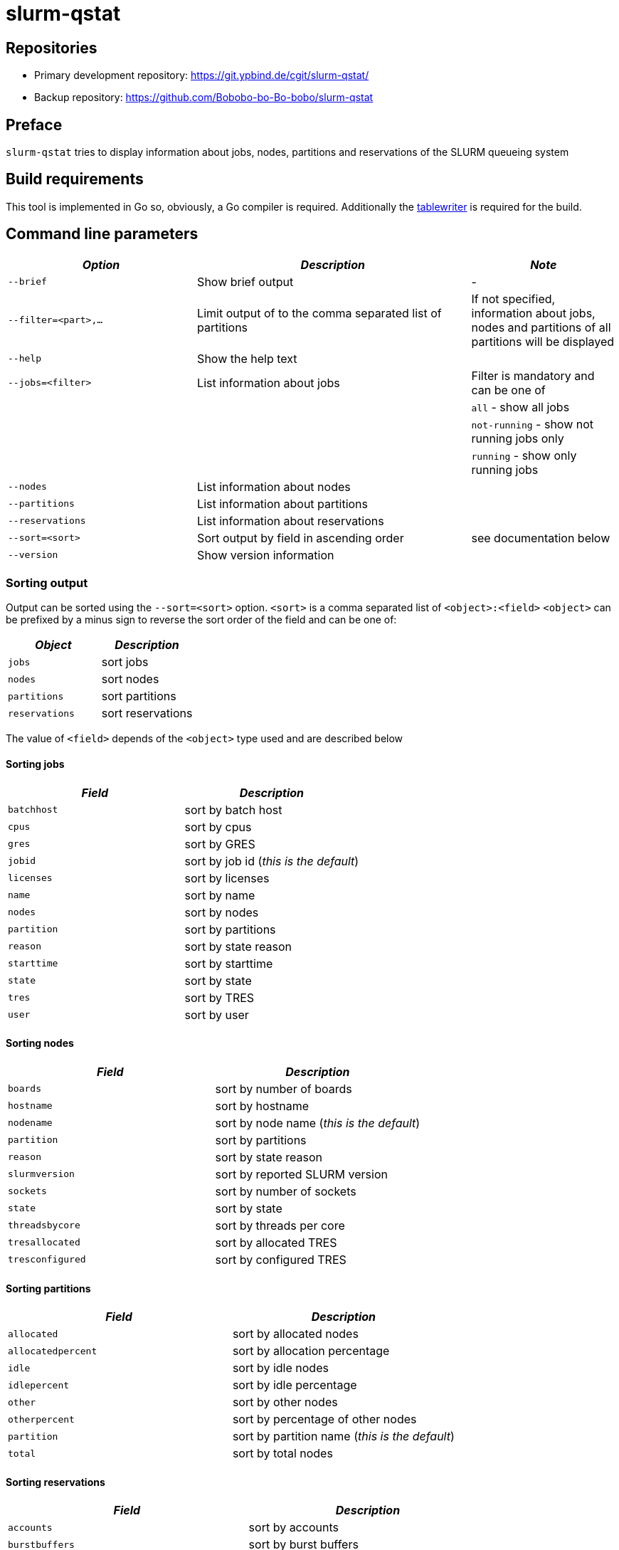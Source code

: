 = slurm-qstat
:stylesheet: asciidoc.css

== Repositories

* Primary development repository: https://git.ypbind.de/cgit/slurm-qstat/
* Backup repository: https://github.com/Bobobo-bo-Bo-bobo/slurm-qstat

== Preface

`slurm-qstat` tries to display information about jobs, nodes, partitions and reservations of the SLURM queueing system

== Build requirements

This tool is implemented in Go so, obviously, a Go compiler is required. Additionally the https://github.com/olekukonko/tablewriter[tablewriter] is required for the build.

== Command line parameters

[width="100%",cols="<31%,<45%,<24%",options="header",]
|===
|_Option_ |_Description_ |_Note_
|`--brief` |Show brief output |-
|`--filter=<part>,...` |Limit output of to the comma separated list of partitions |If not specified, information about jobs, nodes and partitions of all partitions will be displayed
|`--help` |Show the help text |
|`--jobs=<filter>` |List information about jobs |Filter is mandatory and can be one of
| | |`all` - show all jobs
| | |`not-running` - show not running jobs only
| | |`running` - show only running jobs
|`--nodes` |List information about nodes |
|`--partitions` |List information about partitions |
|`--reservations` |List information about reservations |
|`--sort=<sort>` |Sort output by field in ascending order |see documentation below
|`--version` |Show version information |
|===

=== Sorting output

Output can be sorted using the `--sort=<sort>` option. `<sort>` is a comma separated list of `<object>:<field>` `<object>` can be prefixed by a minus sign to reverse the sort order of the field and can be one of:

[cols="<,<",options="header",]
|===
|_Object_ |_Description_
|`jobs` |sort jobs
|`nodes` |sort nodes
|`partitions` |sort partitions
|`reservations` |sort reservations
|===

The value of `<field>` depends of the `<object>` type used and are described below

==== Sorting jobs

[cols="<,<",options="header",]
|===
|_Field_ |_Description_
|`batchhost` |sort by batch host
|`cpus` |sort by cpus
|`gres` |sort by GRES
|`jobid` |sort by job id (_this is the default_)
|`licenses` |sort by licenses
|`name` |sort by name
|`nodes` |sort by nodes
|`partition` |sort by partitions
|`reason` |sort by state reason
|`starttime` |sort by starttime
|`state` |sort by state
|`tres` |sort by TRES
|`user` |sort by user
|===

==== Sorting nodes

[cols="<,<",options="header",]
|===
|_Field_ |_Description_
|`boards` |sort by number of boards
|`hostname` |sort by hostname
|`nodename` |sort by node name (_this is the default_)
|`partition` |sort by partitions
|`reason` |sort by state reason
|`slurmversion` |sort by reported SLURM version
|`sockets` |sort by number of sockets
|`state` |sort by state
|`threadsbycore` |sort by threads per core
|`tresallocated` |sort by allocated TRES
|`tresconfigured` |sort by configured TRES
|===

==== Sorting partitions

[cols="<,<",options="header",]
|===
|_Field_ |_Description_
|`allocated` |sort by allocated nodes
|`allocatedpercent` |sort by allocation percentage
|`idle` |sort by idle nodes
|`idlepercent` |sort by idle percentage
|`other` |sort by other nodes
|`otherpercent` |sort by percentage of other nodes
|`partition` |sort by partition name (_this is the default_)
|`total` |sort by total nodes
|===

==== Sorting reservations

[cols="<,<",options="header",]
|===
|_Field_ |_Description_
|`accounts` |sort by accounts
|`burstbuffers` |sort by burst buffers
|`corecount` |sort by core count
|`duration` |sort by duration
|`end time` |sort by end time
|`features` |sort by features
|`flags` |sort by flags
|`licenses` |sort by licenses
|`name` |sort by reservation name (_this is the default_)
|`nodecount` |sort by node count
|`nodes` |sort by nodes
|`partition` |sort by partition
|`starttime` |sort by start time
|`state` |sort by state
|`tres` |sort by TRES
|`users` |sort by users
|`watts` |sort by watts
|===

== Licenses

=== slurm-qstat

....
Copyright (C) 2021 by Andreas Maus

This program is free software: you can redistribute it and/or modify
it under the terms of the GNU General Public License as published by
the Free Software Foundation, either version 3 of the License, or
(at your option) any later version.

This program is distributed in the hope that it will be useful,
but WITHOUT ANY WARRANTY; without even the implied warranty of
MERCHANTABILITY or FITNESS FOR A PARTICULAR PURPOSE.  See the
GNU General Public License for more details.

You should have received a copy of the GNU General Public License
along with this program.  If not, see <https://www.gnu.org/licenses/>.
....

=== tablewriter (https://github.com/olekukonko/tablewriter)

....
Copyright (C) 2014 by Oleku Konko

Permission is hereby granted, free of charge, to any person obtaining a copy
of this software and associated documentation files (the "Software"), to deal
in the Software without restriction, including without limitation the rights
to use, copy, modify, merge, publish, distribute, sublicense, and/or sell
copies of the Software, and to permit persons to whom the Software is
furnished to do so, subject to the following conditions:

The above copyright notice and this permission notice shall be included in
all copies or substantial portions of the Software.

THE SOFTWARE IS PROVIDED "AS IS", WITHOUT WARRANTY OF ANY KIND, EXPRESS OR
IMPLIED, INCLUDING BUT NOT LIMITED TO THE WARRANTIES OF MERCHANTABILITY,
FITNESS FOR A PARTICULAR PURPOSE AND NONINFRINGEMENT. IN NO EVENT SHALL THE
AUTHORS OR COPYRIGHT HOLDERS BE LIABLE FOR ANY CLAIM, DAMAGES OR OTHER
LIABILITY, WHETHER IN AN ACTION OF CONTRACT, TORT OR OTHERWISE, ARISING FROM,
OUT OF OR IN CONNECTION WITH THE SOFTWARE OR THE USE OR OTHER DEALINGS IN
THE SOFTWARE.
....
